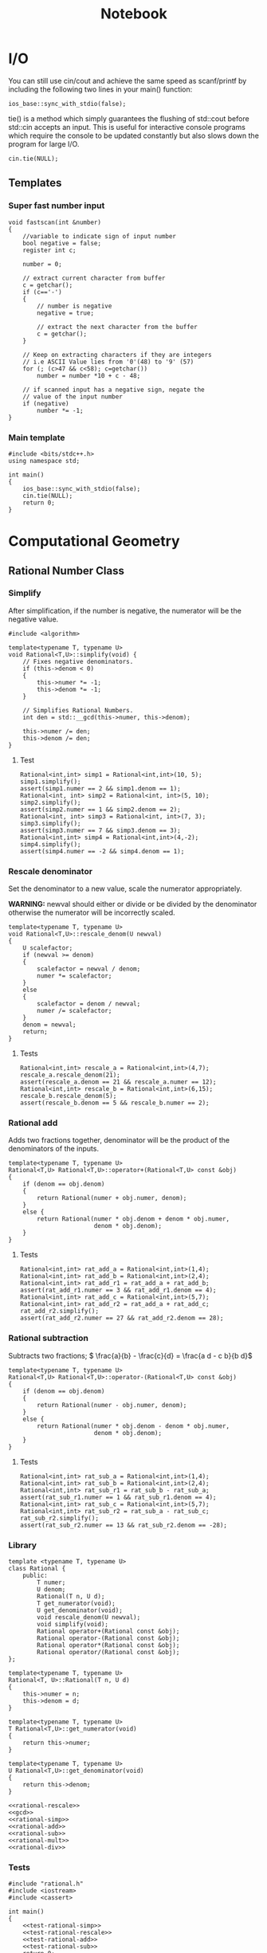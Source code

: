 #+TITLE: Notebook

* I/O

You can still use cin/cout and achieve the same speed as scanf/printf by including the following two lines in your main() function:
#+BEGIN_SRC C++
ios_base::sync_with_stdio(false);
#+END_SRC

tie() is a method which simply guarantees the flushing of std::cout before std::cin accepts an input. This is useful for interactive console programs which require the console to be updated constantly but also slows down the program for large I/O.
#+BEGIN_SRC C++
cin.tie(NULL);
#+END_SRC

** Templates

*** Super fast number input
#+BEGIN_SRC C++
void fastscan(int &number)
{
    //variable to indicate sign of input number
    bool negative = false;
    register int c;

    number = 0;

    // extract current character from buffer
    c = getchar();
    if (c=='-')
    {
        // number is negative
        negative = true;

        // extract the next character from the buffer
        c = getchar();
    }

    // Keep on extracting characters if they are integers
    // i.e ASCII Value lies from '0'(48) to '9' (57)
    for (; (c>47 && c<58); c=getchar())
        number = number *10 + c - 48;

    // if scanned input has a negative sign, negate the
    // value of the input number
    if (negative)
        number *= -1;
}
#+END_SRC

*** Main template
#+BEGIN_SRC C++
#include <bits/stdc++.h>
using namespace std;

int main()
{
    ios_base::sync_with_stdio(false);
    cin.tie(NULL);
    return 0;
}
#+END_SRC

* Computational Geometry
** Rational Number Class
*** Simplify
#+NAME: rational-simp
After simplification, if the number is negative, the numerator
will be the negative value.
#+BEGIN_SRC C++
#include <algorithm>

template<typename T, typename U>
void Rational<T,U>::simplify(void) {
    // Fixes negative denominators.
    if (this->denom < 0)
    {
        this->numer *= -1;
        this->denom *= -1;
    }

    // Simplifies Rational Numbers.
    int den = std::__gcd(this->numer, this->denom);

    this->numer /= den;
    this->denom /= den;
}
#+END_SRC

**** Test
#+NAME: test-rational-simp
#+BEGIN_SRC C++
Rational<int,int> simp1 = Rational<int,int>(10, 5);
simp1.simplify();
assert(simp1.numer == 2 && simp1.denom == 1);
Rational<int, int> simp2 = Rational<int, int>(5, 10);
simp2.simplify();
assert(simp2.numer == 1 && simp2.denom == 2);
Rational<int, int> simp3 = Rational<int, int>(7, 3);
simp3.simplify();
assert(simp3.numer == 7 && simp3.denom == 3);
Rational<int,int> simp4 = Rational<int,int>(4,-2);
simp4.simplify();
assert(simp4.numer == -2 && simp4.denom == 1);
#+END_SRC

*** Rescale denominator
Set the denominator to a new value, scale the numerator appropriately.

*WARNING:* newval should either or divide or be divided by the denominator
otherwise the numerator will be incorrectly scaled.

#+NAME: rational-rescale
#+BEGIN_SRC C++
template<typename T, typename U>
void Rational<T,U>::rescale_denom(U newval)
{
    U scalefactor;
    if (newval >= denom)
    {
        scalefactor = newval / denom;
        numer *= scalefactor;
    }
    else
    {
        scalefactor = denom / newval;
        numer /= scalefactor;
    }
    denom = newval;
    return;
}
#+END_SRC

**** Tests
#+NAME: test-rational-rescale
#+BEGIN_SRC C++
Rational<int,int> rescale_a = Rational<int,int>(4,7);
rescale_a.rescale_denom(21);
assert(rescale_a.denom == 21 && rescale_a.numer == 12);
Rational<int,int> rescale_b = Rational<int,int>(6,15);
rescale_b.rescale_denom(5);
assert(rescale_b.denom == 5 && rescale_b.numer == 2);
#+END_SRC

*** Rational add
Adds two fractions together, denominator will be the product of the
denominators of the inputs.

#+NAME: rational-add
#+BEGIN_SRC C++
template<typename T, typename U>
Rational<T,U> Rational<T,U>::operator+(Rational<T,U> const &obj)
{
    if (denom == obj.denom)
    {
        return Rational(numer + obj.numer, denom);
    }
    else {
        return Rational(numer * obj.denom + denom * obj.numer,
                        denom * obj.denom);
    }
}
#+END_SRC

**** Tests
#+NAME: test-rational-add
#+BEGIN_SRC C++
Rational<int,int> rat_add_a = Rational<int,int>(1,4);
Rational<int,int> rat_add_b = Rational<int,int>(2,4);
Rational<int,int> rat_add_r1 = rat_add_a + rat_add_b;
assert(rat_add_r1.numer == 3 && rat_add_r1.denom == 4);
Rational<int,int> rat_add_c = Rational<int,int>(5,7);
Rational<int,int> rat_add_r2 = rat_add_a + rat_add_c;
rat_add_r2.simplify();
assert(rat_add_r2.numer == 27 && rat_add_r2.denom == 28);
#+END_SRC

*** Rational subtraction
Subtracts two fractions;
\( \frac{a}{b} - \frac{c}{d} = \frac{a d - c b}{b d}\)

#+NAME: rational-sub
#+BEGIN_SRC C++
template<typename T, typename U>
Rational<T,U> Rational<T,U>::operator-(Rational<T,U> const &obj)
{
    if (denom == obj.denom)
    {
        return Rational(numer - obj.numer, denom);
    }
    else {
        return Rational(numer * obj.denom - denom * obj.numer,
                        denom * obj.denom);
    }
}
#+END_SRC

**** Tests
#+NAME: test-rational-sub
#+BEGIN_SRC C++
Rational<int,int> rat_sub_a = Rational<int,int>(1,4);
Rational<int,int> rat_sub_b = Rational<int,int>(2,4);
Rational<int,int> rat_sub_r1 = rat_sub_b - rat_sub_a;
assert(rat_sub_r1.numer == 1 && rat_sub_r1.denom == 4);
Rational<int,int> rat_sub_c = Rational<int,int>(5,7);
Rational<int,int> rat_sub_r2 = rat_sub_a - rat_sub_c;
rat_sub_r2.simplify();
assert(rat_sub_r2.numer == 13 && rat_sub_r2.denom == -28);
#+END_SRC
*** Library
#+BEGIN_SRC C++ :noweb yes :tangle rational.h :main no
template <typename T, typename U>
class Rational {
    public:
        T numer;
        U denom;
        Rational(T n, U d);
        T get_numerator(void);
        U get_denominator(void);
        void rescale_denom(U newval);
        void simplify(void);
        Rational operator+(Rational const &obj);
        Rational operator-(Rational const &obj);
        Rational operator*(Rational const &obj);
        Rational operator/(Rational const &obj);
};

template<typename T, typename U>
Rational<T, U>::Rational(T n, U d)
{
    this->numer = n;
    this->denom = d;
}

template<typename T, typename U>
T Rational<T,U>::get_numerator(void)
{
    return this->numer;
}

template<typename T, typename U>
U Rational<T,U>::get_denominator(void)
{
    return this->denom;
}

<<rational-rescale>>
<<gcd>>
<<rational-simp>>
<<rational-add>>
<<rational-sub>>
<<rational-mult>>
<<rational-div>>
#+END_SRC

#+RESULTS:

*** Tests
#+BEGIN_SRC C++ :noweb yes :tangle testrational.cpp
#include "rational.h"
#include <iostream>
#include <cassert>

int main()
{
    <<test-rational-simp>>
    <<test-rational-rescale>>
    <<test-rational-add>>
    <<test-rational-sub>>
    return 0;
}
#+END_SRC

** Points
*** Point +-

\( (x_1, y_1) \pm (x_2, y_2) = (x_1 \pm x_2, y_1 \pm y_2) \)
**** Addition
#+NAME: point-add
#+BEGIN_SRC C++
template <typename T>
Point<T> Point<T>::operator+(Point<T> const &a)
{
    Point<T> res(dim);
    for (int i = 0; i < dim; ++i)
    {
        res.coord[i] = coord[i] + a.coord[i];
    }
}
#+END_SRC
**** Subtraction
#+NAME: point-sub
#+BEGIN_SRC C++
template <typename T>
Point<T> Point<T>::operator-(Point<T> const &a)
{
    Point<T> res(dim);
    for (int i = 0; i < dim; ++i)
    {
        res.coord[i] = coord[i] - a.coord[i];
    }
}
#+END_SRC

*** Library
#+BEGIN_SRC C++ :noweb yes :tangle point.h :main no
template <typename T>
class Point {
    public:
    T* coord;
    int dim;
    Point(T *c) : coord(c) {}

        Point<T> operator+(Point<T> const &obj);
        Point<T> operator-(Point<T> const &obj);
};

<<point-add>>
<<point-sub>>
#+END_SRC

*** Tests
#+BEGIN_SRC C++ :noweb yes :tangle point_test.cpp :include "point.h"
<<point-add-sub-test>>

#+END_SRC
** 2D Vector operations
*** Vector addition/subtraction

\( (x_1, y_1) \pm (x_2, y_2) = (x_1 \pm x_2, y_1 \pm y_2) \)

#+NAME: vector-add
#+BEGIN_SRC C++
template <typename T>
Vec<T> Vec<T>::add(Vec<T> a)
{
    Vec<T> res(this.dim);
    for (int i = 0; i < this->dim; ++i)
    {
        res->ary[i] = this->ary[i] + a.ary[i];
    }
}
#+END_SRC

#+NAME: vector-sub
#+BEGIN_SRC C++
template <typename T>
Vec<T> Vec<T>::sub(Vec<T> a)
{
    Vec<T> res(this->dim);
    for (int i = 0; i < this->dim; ++i)
    {
        res.ary[i] = this->ary[i] - a.ary[i];
    }
}
#+END_SRC

*** Vector norm/magnitude
\( |(x_1, y_1)| = \sqrt{ x_1^2 + y_1^2 }\)

Note:
To minimise floating point operations:
Simply use \( |(x_1, y_1)|^2 = x_1^2 + y_1^2 \) when possible. If
you need the exact length, you can take
the square root at the end.

#+NAME: vector-l2-sq
#+BEGIN_SRC C++
template<typename T>
T Vec<T>::l2_sq(void)
{
    T sq_sum;
    for (int i = 0; i < this->dim; ++i)
    {
        sq_sum += this->ary[i] * this->ary[i];
    }
    return sq_sum;
}
#+END_SRC

#+RESULTS: vector-l2-sq

*** Vector dot product
The dot product between \( \mathbf{x} \) and \( \mathbf{y}\):
\( \mathbf{x}^\intercal \mathbf{y} = \sum_{i=1}^n \mathbf{x}_i \mathbf{y}_i \)

#+NAME: vector-dot
#+BEGIN_SRC C++
template<typename T>
T Vec<T>::dot(Vec a)
{
    T sq_sum;
    for (int i = 0; i < this->dim; ++i)
    {
        sq_sum += this->ary[i] * a.ary[i];
    }
    return sq_sum;
}
#+END_SRC

#+RESULTS: vector-dot

*** Vector cross product
The cross product between \( \mathbf{x} \) and \( \mathbf{y} \)

#+NAME: vector-crs
#+BEGIN_SRC C++
template <typename T>
Vec<T> Vec<T>::crs_3d(Vec<T> a)
{
    Vec<T> res = Vec(3);
    res.ary[0] = this->ary[1] * a.ary[2] - this->ary[2] * a.ary[1];
    res.ary[1] = this->ary[2] * a.ary[0] - this->ary[0] * a.ary[2];
    res.ary[2] = this->ary[0] * a.ary[1] - this->ary[1] * a.ary[0];

    return res;
}
#+END_SRC


*** Line segment intersection

*** Library
#+BEGIN_SRC C++ :tangle vec.h :main no
template <typename T>
class Vec {
    public:
        T* ary;
        int dim;

        Vec(T arr[], int s);
        Vec(int s);
        Vec add(Vec a);
        Vec sub(Vec a);
        T l2_sq(void); // squared L2 norm
        T dot(Vec a); // dot product
        Vec crs_3d(Vec a); // true cross product of two vectors in 3-space
};
#+END_SRC

#+BEGIN_SRC C++ :noweb yes :tangle vec.cpp :main no
#include "vec.h"
template<typename T>
Vec<T>::Vec(T arr[], int s)
{
    this->ary = new T[s];
    this->dim = s;
    for (int i=0; i < s; i++)
    {
        this->ary[i] = arr[i];
    }
}

template<typename T>
Vec<T>::Vec(int s)
{
    this->ary = new T[s];
    this->dim = s;
}

<<vector-add>>
<<vector-sub>>
<<vector-l2-sq>>
<<vector-dot>>
<<vector-crs>>
#+END_SRC

#+BEGIN_SRC C++ :tangle testing.cpp
#include "vec.h"
#include <iostream>
int main()
{
    float a_elems[3] = { 1.0, 3.5, 1.5 };
    float b_elems[3] = { -0.5, 1.5, 1.5 };

    Vec<float> a = Vec<float>(a_elems, 3);
    Vec<float> b = Vec<float>(b_elems, 3);

    Vec<float> x = a.crs_3d(b);

    for (int i = 0; i < 3; i++)
        {
            std::cout << x.ary[i] << " ";
        }

    std::cout << "\n" << x.l2_sq() << "\n";

    return 0;
}
#+END_SRC
